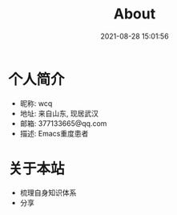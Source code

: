 #+TITLE: About
#+DATE: 2021-08-28 15:01:56
#+HUGO_CATEGORIES: 
#+HUGO_TAGS: 
#+HUGO_DRAFT: false
#+hugo_auto_set_lastmod: t
#+OPTIONS: ^:nil

* 个人简介
  - 昵称: wcq
  - 地址: 来自山东, 现居武汉
  - 邮箱: 377133665@qq.com
  - 描述: Emacs重度患者

* 关于本站
  - 梳理自身知识体系
  - 分享
